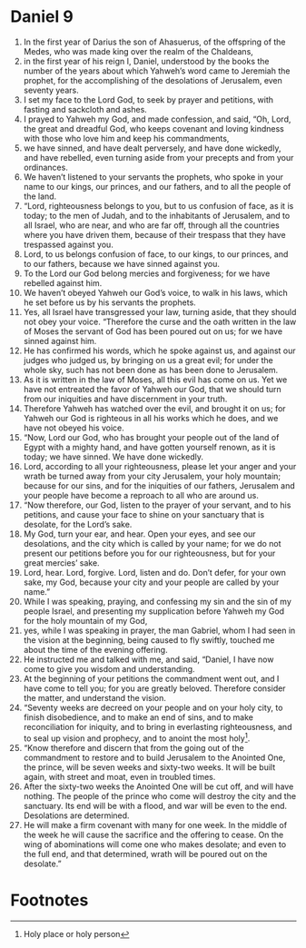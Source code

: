 ﻿
* Daniel 9
1. In the first year of Darius the son of Ahasuerus, of the offspring of the Medes, who was made king over the realm of the Chaldeans, 
2. in the first year of his reign I, Daniel, understood by the books the number of the years about which Yahweh’s word came to Jeremiah the prophet, for the accomplishing of the desolations of Jerusalem, even seventy years. 
3. I set my face to the Lord God, to seek by prayer and petitions, with fasting and sackcloth and ashes. 
4. I prayed to Yahweh my God, and made confession, and said, “Oh, Lord, the great and dreadful God, who keeps covenant and loving kindness with those who love him and keep his commandments, 
5. we have sinned, and have dealt perversely, and have done wickedly, and have rebelled, even turning aside from your precepts and from your ordinances. 
6. We haven’t listened to your servants the prophets, who spoke in your name to our kings, our princes, and our fathers, and to all the people of the land. 
7. “Lord, righteousness belongs to you, but to us confusion of face, as it is today; to the men of Judah, and to the inhabitants of Jerusalem, and to all Israel, who are near, and who are far off, through all the countries where you have driven them, because of their trespass that they have trespassed against you. 
8. Lord, to us belongs confusion of face, to our kings, to our princes, and to our fathers, because we have sinned against you. 
9. To the Lord our God belong mercies and forgiveness; for we have rebelled against him. 
10. We haven’t obeyed Yahweh our God’s voice, to walk in his laws, which he set before us by his servants the prophets. 
11. Yes, all Israel have transgressed your law, turning aside, that they should not obey your voice. “Therefore the curse and the oath written in the law of Moses the servant of God has been poured out on us; for we have sinned against him. 
12. He has confirmed his words, which he spoke against us, and against our judges who judged us, by bringing on us a great evil; for under the whole sky, such has not been done as has been done to Jerusalem. 
13. As it is written in the law of Moses, all this evil has come on us. Yet we have not entreated the favor of Yahweh our God, that we should turn from our iniquities and have discernment in your truth. 
14. Therefore Yahweh has watched over the evil, and brought it on us; for Yahweh our God is righteous in all his works which he does, and we have not obeyed his voice. 
15. “Now, Lord our God, who has brought your people out of the land of Egypt with a mighty hand, and have gotten yourself renown, as it is today; we have sinned. We have done wickedly. 
16. Lord, according to all your righteousness, please let your anger and your wrath be turned away from your city Jerusalem, your holy mountain; because for our sins, and for the iniquities of our fathers, Jerusalem and your people have become a reproach to all who are around us. 
17. “Now therefore, our God, listen to the prayer of your servant, and to his petitions, and cause your face to shine on your sanctuary that is desolate, for the Lord’s sake. 
18. My God, turn your ear, and hear. Open your eyes, and see our desolations, and the city which is called by your name; for we do not present our petitions before you for our righteousness, but for your great mercies’ sake. 
19. Lord, hear. Lord, forgive. Lord, listen and do. Don’t defer, for your own sake, my God, because your city and your people are called by your name.” 
20. While I was speaking, praying, and confessing my sin and the sin of my people Israel, and presenting my supplication before Yahweh my God for the holy mountain of my God, 
21. yes, while I was speaking in prayer, the man Gabriel, whom I had seen in the vision at the beginning, being caused to fly swiftly, touched me about the time of the evening offering. 
22. He instructed me and talked with me, and said, “Daniel, I have now come to give you wisdom and understanding. 
23. At the beginning of your petitions the commandment went out, and I have come to tell you; for you are greatly beloved. Therefore consider the matter, and understand the vision. 
24. “Seventy weeks are decreed on your people and on your holy city, to finish disobedience, and to make an end of sins, and to make reconciliation for iniquity, and to bring in everlasting righteousness, and to seal up vision and prophecy, and to anoint the most holy[fn:1]. 
25. “Know therefore and discern that from the going out of the commandment to restore and to build Jerusalem to the Anointed One, the prince, will be seven weeks and sixty-two weeks. It will be built again, with street and moat, even in troubled times. 
26. After the sixty-two weeks the Anointed One will be cut off, and will have nothing. The people of the prince who come will destroy the city and the sanctuary. Its end will be with a flood, and war will be even to the end. Desolations are determined. 
27. He will make a firm covenant with many for one week. In the middle of the week he will cause the sacrifice and the offering to cease. On the wing of abominations will come one who makes desolate; and even to the full end, and that determined, wrath will be poured out on the desolate.” 

* Footnotes

[fn:1] Holy place or holy person 

